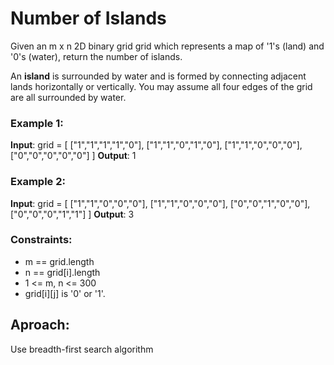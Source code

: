 * Number of Islands

Given an m x n 2D binary grid grid which represents a map of '1's (land) and '0's (water), return the number of islands.

An *island* is surrounded by water and is formed by connecting adjacent lands horizontally or vertically. You may assume all four edges of the grid are all surrounded by water.


*** Example 1:
*Input*: grid = [
  ["1","1","1","1","0"],
  ["1","1","0","1","0"],
  ["1","1","0","0","0"],
  ["0","0","0","0","0"]
]
*Output*: 1

*** Example 2:
*Input*: grid = [
  ["1","1","0","0","0"],
  ["1","1","0","0","0"],
  ["0","0","1","0","0"],
  ["0","0","0","1","1"]
]
*Output*: 3

*** Constraints:

+ m == grid.length
+ n == grid[i].length
+ 1 <= m, n <= 300
+ grid[i][j] is '0' or '1'.


** Aproach:
Use breadth-first search algorithm
